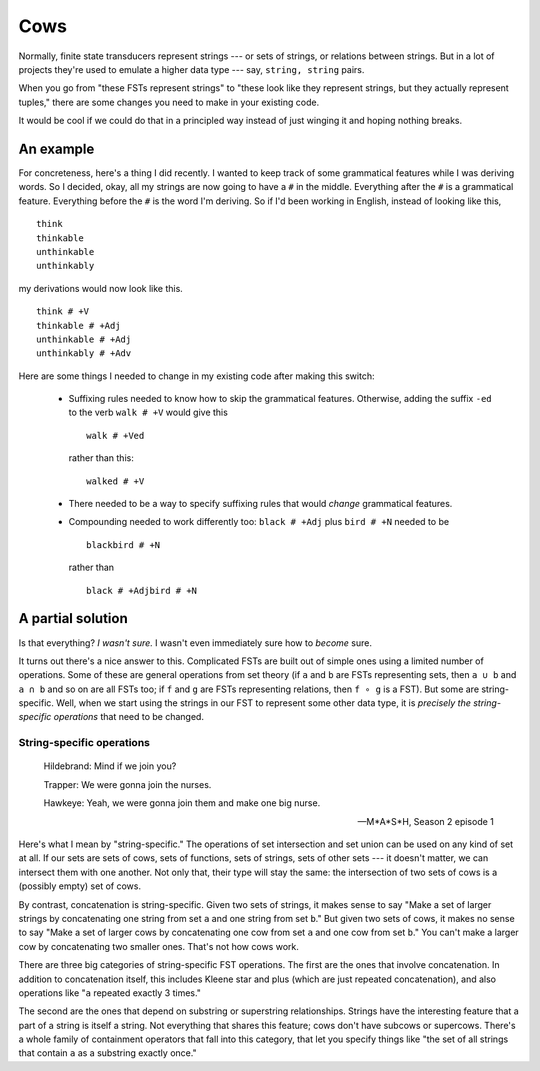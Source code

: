 .. post:: 13 Nov 2017
   :tags: cloudburst, linguistics
   :excerpt:


.. default-role:: literal

Cows
====

Normally, finite state transducers represent strings --- or sets of strings, or
relations between strings. But in a lot of projects they're used to emulate a
higher data type --- say, `string, string` pairs. 

When you go from "these FSTs represent strings" to "these look like they
represent strings, but they actually represent tuples," there are some changes
you need to make in your existing code.

It would be cool if we could do that in a principled way instead of just
winging it and hoping nothing breaks.

An example
----------

For concreteness, here's a thing I did recently. I wanted to keep track of
some grammatical features while I was deriving words. So I decided, okay, all
my strings are now going to have a `#` in the middle. Everything after the `#`
is a grammatical feature. Everything before the `#` is the word I'm deriving. 
So if I'd been working in English, instead of looking like this, ::

    think
    thinkable
    unthinkable
    unthinkably

my derivations would now look like this. ::

    think # +V
    thinkable # +Adj
    unthinkable # +Adj
    unthinkably # +Adv

Here are some things I needed to change in my existing code after making this
switch:

    - Suffixing rules needed to know how to skip the grammatical features.
      Otherwise, adding the suffix `-ed` to the verb `walk # +V` would give
      this ::

          walk # +Ved
      
      rather than this: ::

          walked # +V
          
    - There needed to be a way to specify suffixing rules that would *change*
      grammatical features.
    - Compounding needed to work differently too: `black # +Adj` plus `bird # +N`
      needed to be ::

          blackbird # +N

      rather than ::

          black # +Adjbird # +N





A partial solution
------------------

Is that everything? *I wasn't sure.* I wasn't even immediately sure how to
*become* sure. 

It turns out there's a nice answer to this. Complicated FSTs are built out of
simple ones using a limited number of operations. Some of these are general
operations from set theory (if `a` and `b` are FSTs representing sets, then `a
∪ b` and `a ∩ b` and so on are all FSTs too; if `f` and `g` are FSTs representing
relations, then `f ∘ g` is a FST). But some are string-specific. Well, when
we start using the strings in our FST to represent some other data type, it is
*precisely the string-specific operations* that need to be changed.

String-specific operations
..........................

.. epigraph ::

   Hildebrand: Mind if we join you?

   Trapper: We were gonna join the nurses.

   Hawkeye: Yeah, we were gonna join them and make one big nurse.

   -- M*A*S*H, Season 2 episode 1

Here's what I mean by "string-specific." The operations of set intersection and
set union can be used on any kind of set at all. If our sets are sets of cows,
sets of functions, sets of strings, sets of other sets --- it doesn't matter,
we can intersect them with one another. Not only that, their type will stay the
same: the intersection of two sets of cows is a (possibly empty) set of cows.

By contrast, concatenation is string-specific. Given two sets of strings, it
makes sense to say "Make a set of larger strings by concatenating one string
from set `a` and one string from set `b`." But given two sets of cows, it
makes no sense to say "Make a set of larger cows by concatenating one cow 
from set `a` and one cow from set `b`." You can't make a larger cow by
concatenating two smaller ones. That's not how cows work.

There are three big categories of string-specific FST operations. The first
are the ones that involve concatenation. In addition to concatenation itself,
this includes Kleene star and plus (which are just repeated concatenation), and
also operations like "`a` repeated exactly 3 times."

The second are the ones that depend on substring or superstring relationships.
Strings have the interesting feature that a part of a string is itself a string.
Not everything that shares this feature; cows don't have subcows or supercows.
There's a whole family of containment operators that fall into this category,
that let you specify things like "the set of all strings that contain `a` as
a substring exactly once." 
